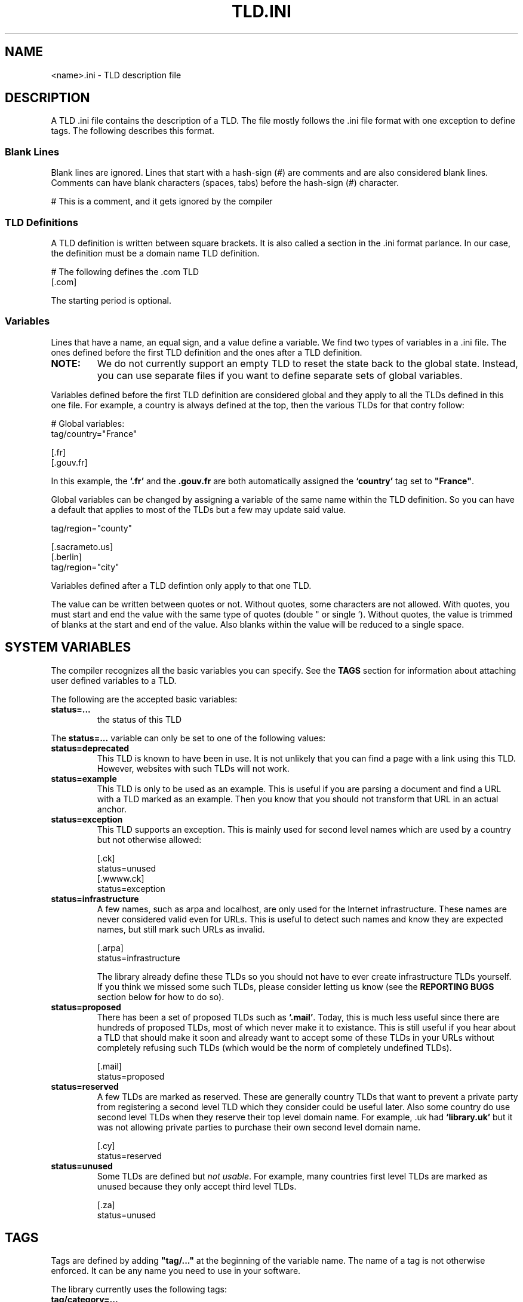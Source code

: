 .TH TLD.INI 5 "December 2021" "libtld 2.x" "File Formats Manual"
.SH NAME
<name>.ini \- TLD description file
.SH DESCRIPTION
A TLD .ini file contains the description of a TLD. The file mostly
follows the .ini file format with one exception to define tags.
The following describes this format.
.SS "Blank Lines"
.PP
Blank lines are ignored. Lines that start with a hash-sign (#) are comments
and are also considered blank lines. Comments can have blank characters
(spaces, tabs) before the hash-sign (#) character.
.PP
    # This is a comment, and it gets ignored by the compiler
.SS "TLD Definitions"
.PP
A TLD definition is written between square brackets. It is also called a
section in the .ini format parlance. In our case, the definition must be
a domain name TLD definition.
.PP
    # The following defines the .com TLD
    [.com]
.PP
The starting period is optional.
.SS "Variables"
.PP
Lines that have a name, an equal sign, and a value define a variable.
We find two types of variables in a .ini file. The ones defined before
the first TLD definition and the ones after a TLD definition.
.TP
.B NOTE:
We do not currently support an empty TLD to reset the state back to the
global state. Instead, you can use separate files if you want to define
separate sets of global variables.
.PP
Variables defined before the first TLD definition are considered global and
they apply to all the TLDs defined in this one file. For example, a country
is always defined at the top, then the various TLDs for that contry follow:
.PP
    # Global variables:
    tag/country="France"

    [.fr]
    [.gouv.fr]
.PP
In this example, the \fB`.fr'\fR and the \fB.gouv.fr\fR are both
automatically assigned the \fB`country'\fR tag set to \fB"France"\fR.
.PP
Global variables can be changed by assigning a variable of the same name
within the TLD definition. So you can have a default that applies to most
of the TLDs but a few may update said value.
.PP
    tag/region="county"

    [.sacrameto.us]
    [.berlin]
    tag/region="city"
.PP
Variables defined after a TLD defintion only apply to that one TLD.
.PP
The value can be written between quotes or not. Without quotes, some
characters are not allowed. With quotes, you must start and end the
value with the same type of quotes (double " or single '). Without
quotes, the value is trimmed of blanks at the start and end of the
value. Also blanks within the value will be reduced to a single space.
.SH "SYSTEM VARIABLES"
The compiler recognizes all the basic variables you can specify.
See the \fBTAGS\fR section for information about attaching user
defined variables to a TLD.
.PP
The following are the accepted basic variables:
.TP
.B status=...
the status of this TLD

.PP
The \fBstatus=...\fR variable can only be set to one of the following
values:
.TP
.B status=deprecated
This TLD is known to have been in use. It is not unlikely that you can
find a page with a link using this TLD. However, websites with such TLDs
will not work.
.TP
.B status=example
This TLD is only to be used as an example. This is useful if you are
parsing a document and find a URL with a TLD marked as an example. Then
you know that you should not transform that URL in an actual anchor.
.TP
.B status=exception
This TLD supports an exception. This is mainly used for second level names
which are used by a country but not otherwise allowed:

    [.ck]
    status=unused
    [.wwww.ck]
    status=exception

.TP
.B status=infrastructure
A few names, such as arpa and localhost, are only used for the Internet
infrastructure. These names are never considered valid even for URLs.
This is useful to detect such names and know they are expected names,
but still mark such URLs as invalid.

    [.arpa]
    status=infrastructure

The library already define these TLDs so you should not have to ever
create infrastructure TLDs yourself. If you think we missed some such
TLDs, please consider letting us know (see the
.BR "REPORTING BUGS"
section below for how to do so).
.TP
.B status=proposed
There has been a set of proposed TLDs such as \fB`.mail'\fR. Today, this
is much less useful since there are hundreds of proposed TLDs, most of
which never make it to existance. This is still useful if you hear about
a TLD that should make it soon and already want to accept some of these
TLDs in your URLs without completely refusing such TLDs (which would be
the norm of completely undefined TLDs).

    [.mail]
    status=proposed

.TP
.B status=reserved
A few TLDs are marked as reserved. These are generally country TLDs that
want to prevent a private party from registering a second level TLD which
they consider could be useful later. Also some country do use second level
TLDs when they reserve their top level domain name. For example, .uk had
\fB`library.uk'\fR but it was not allowing private parties to purchase
their own second level domain name.

    [.cy]
    status=reserved

.TP
.B status=unused
Some TLDs are defined but \fInot usable\fR. For example, many countries
first level TLDs are marked as unused because they only accept third
level TLDs.

    [.za]
    status=unused

.SH TAGS
Tags are defined by adding \fB"tag/..."\fR at the beginning of the variable
name. The name of a tag is not otherwise enforced. It can be any name you
need to use in your software.
.PP
The library currently uses the following tags:
.TP
.B tag/category=...
Define the category of this TLD. The old library had a set of categories defined
in an enum. The new model uses a word which makes it a lot more flexible
and easily extensible. The category tag is expected tot be defined, albeit
still optional.
.TP
.B tag/country=...
Define the name of the country this TLD is attached to. In most cases, this
is defined as a global tag so all the TLD definitions in the file get that
tag defined.
.TP
.B tag/description=...
A description of the TLD. This can be a long description, include some
history, etc. about that specific TLD.
.TP
.B tag/language=...
If the TLD is written using a language other than English, this defines
that language.
.TP
.B tag/nic=...
The URL to the NIC (the body that manages this TLD).
.TP
.B tag/note=...
Some notes about the TLD. In general this is to explain some things about
\fIstrange\fR TLDs.
.TP
.B tag/region=...
A word presenting the region or location of the TLD such as \fB"city"\fR
or \fB"prefecture"\fR. If the `country' tag is defined and no region tag
was defined, you can view its value as \fB"country"\fR.
.SH CATEGORIES
The library makes use of the following categories:
.TP
.B tag/category="brand"
At some point, the doors were opened for companies around the world to
make use of their name as a TLD. For example, you can now find some
\fB`.google'\fR web pages.

    [.google]
    tag/category="brand"
.TP
.B tag/category="group"
Some TLDs represent a group of people or some other group. These are
most often categories as a group. For example:

    [.gay]
    tag/category="group"
.TP
.B tag/category="entrepreneurial"
Some people bought second level domain names and transformed them in
a TLD. This mainly means that there won't be a website under that specific
second level domain name and third level domain name can be assigned an
SSL certicicate.

    [.blogspot.be]
    tag/category="entrepreneurial"

In some cases, we find entrepreneurial entries under the third and forth
level domain names. Those are most often very technical and not for sales.
For example, servers of a large companies like Amazon or Google clouds.
.TP
.B tag/category="international"
This category distinguishes TLDs that are international from TLDs that are
country specific. For example, the \fB[.com]\fR TLD is considered to be
an international TLD for any type of commercial venture.
.TP
.B tag/category="language"
A few TLD were specifically added to represent a language rather than a
country where multiple languages may be spoken.

Note that this is different from the \fB`tag/language=...'\fR which defines
the language used in the TLD itself and not that this specific TLD represents
a language.

    # Catalan language
    [.cat]
    tag/category="language"
.SH LOCATION
The .ini files defined in the libtld project are installed under the
directory:

    /usr/share/libtld/tlds

We include a softlink in that library directory named `extensions' which
points to the user directory:

    /var/lib/libtld/tlds

and that second directory is where you are expected to add your own .ini
files.
.SH AUTHOR
Written by Alexis Wilke <alexis@m2osw.com>.
.SH "REPORTING BUGS"
Report bugs to <https://github.com/m2osw/libtld/issues>.
.br
libtld home page: <https://snapwebsites.org/project/libtld>.
.SH COPYRIGHT
Copyright \(co 2011-2022 Made to Order Software Corporation
.br
License: MIT
.br
This is free software: you are free to change and redistribute it.
.br
There is NO WARRANTY, to the extent permitted by law.
.SH "SEE ALSO"
.BR tldc (1).
